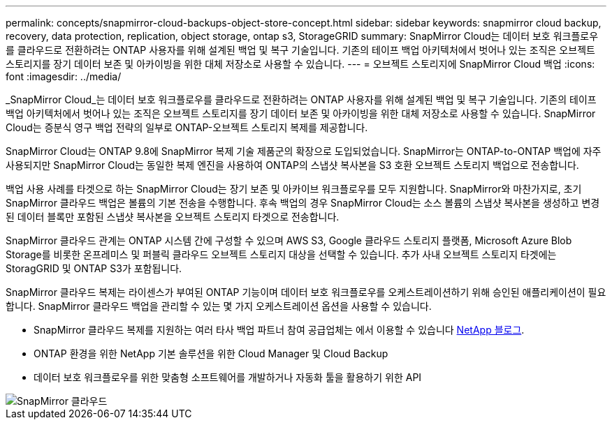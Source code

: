 ---
permalink: concepts/snapmirror-cloud-backups-object-store-concept.html 
sidebar: sidebar 
keywords: snapmirror cloud backup, recovery, data protection, replication, object storage, ontap s3, StorageGRID 
summary: SnapMirror Cloud는 데이터 보호 워크플로우를 클라우드로 전환하려는 ONTAP 사용자를 위해 설계된 백업 및 복구 기술입니다. 기존의 테이프 백업 아키텍처에서 벗어나 있는 조직은 오브젝트 스토리지를 장기 데이터 보존 및 아카이빙을 위한 대체 저장소로 사용할 수 있습니다. 
---
= 오브젝트 스토리지에 SnapMirror Cloud 백업
:icons: font
:imagesdir: ../media/


[role="lead"]
_SnapMirror Cloud_는 데이터 보호 워크플로우를 클라우드로 전환하려는 ONTAP 사용자를 위해 설계된 백업 및 복구 기술입니다. 기존의 테이프 백업 아키텍처에서 벗어나 있는 조직은 오브젝트 스토리지를 장기 데이터 보존 및 아카이빙을 위한 대체 저장소로 사용할 수 있습니다. SnapMirror Cloud는 증분식 영구 백업 전략의 일부로 ONTAP-오브젝트 스토리지 복제를 제공합니다.

SnapMirror Cloud는 ONTAP 9.8에 SnapMirror 복제 기술 제품군의 확장으로 도입되었습니다. SnapMirror는 ONTAP-to-ONTAP 백업에 자주 사용되지만 SnapMirror Cloud는 동일한 복제 엔진을 사용하여 ONTAP의 스냅샷 복사본을 S3 호환 오브젝트 스토리지 백업으로 전송합니다.

백업 사용 사례를 타겟으로 하는 SnapMirror Cloud는 장기 보존 및 아카이브 워크플로우를 모두 지원합니다. SnapMirror와 마찬가지로, 초기 SnapMirror 클라우드 백업은 볼륨의 기본 전송을 수행합니다. 후속 백업의 경우 SnapMirror Cloud는 소스 볼륨의 스냅샷 복사본을 생성하고 변경된 데이터 블록만 포함된 스냅샷 복사본을 오브젝트 스토리지 타겟으로 전송합니다.

SnapMirror 클라우드 관계는 ONTAP 시스템 간에 구성할 수 있으며 AWS S3, Google 클라우드 스토리지 플랫폼, Microsoft Azure Blob Storage를 비롯한 온프레미스 및 퍼블릭 클라우드 오브젝트 스토리지 대상을 선택할 수 있습니다. 추가 사내 오브젝트 스토리지 타겟에는 StoragGRID 및 ONTAP S3가 포함됩니다.

SnapMirror 클라우드 복제는 라이센스가 부여된 ONTAP 기능이며 데이터 보호 워크플로우를 오케스트레이션하기 위해 승인된 애플리케이션이 필요합니다. SnapMirror 클라우드 백업을 관리할 수 있는 몇 가지 오케스트레이션 옵션을 사용할 수 있습니다.

* SnapMirror 클라우드 복제를 지원하는 여러 타사 백업 파트너 참여 공급업체는 에서 이용할 수 있습니다 xref:https://www.netapp.com/blog/new-backup-architecture-snapdiff-v3/[NetApp 블로그].
* ONTAP 환경을 위한 NetApp 기본 솔루션을 위한 Cloud Manager 및 Cloud Backup
* 데이터 보호 워크플로우를 위한 맞춤형 소프트웨어를 개발하거나 자동화 툴을 활용하기 위한 API


image::../media/snapmirror-cloud.gif[SnapMirror 클라우드]
